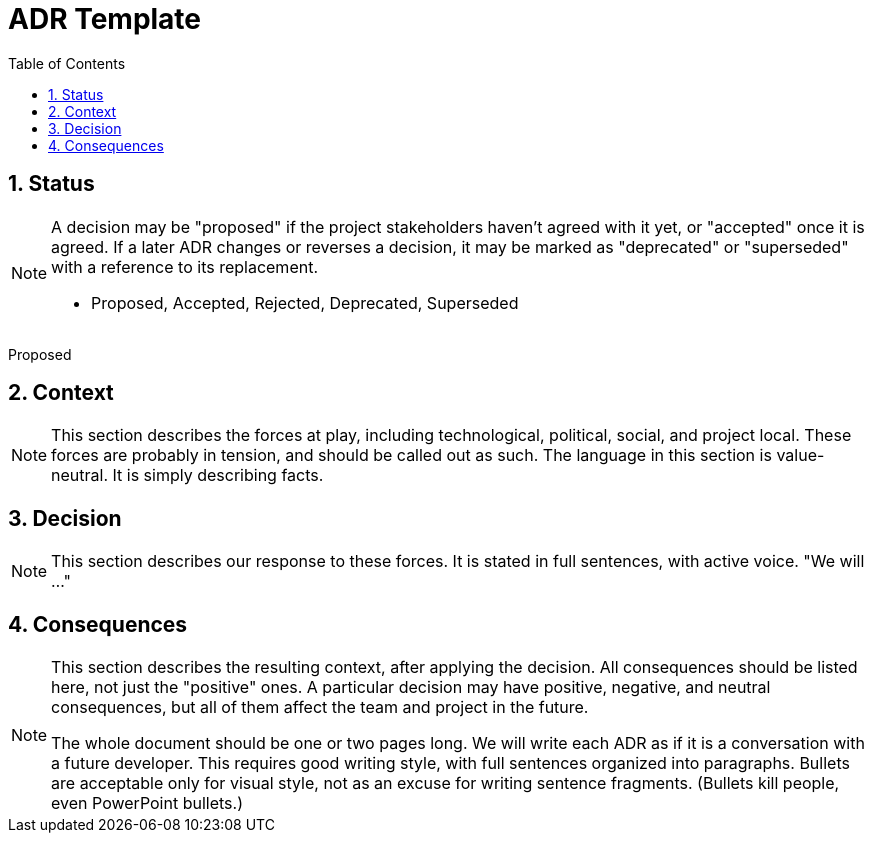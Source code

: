 = ADR Template
:sectnums:
:toc: left

// ADR: Architectural Decision Record
//
// https://www.cognitect.com/blog/2011/11/15/documenting-architecture-decisions
// https://bool.dev/blog/detail/architecture-documentation-best-practice

== Status

[NOTE]
====
A decision may be "proposed" if the project stakeholders haven't agreed with it yet, or "accepted" once it is agreed. If a later ADR changes or reverses a decision, it may be marked as "deprecated" or "superseded" with a reference to its replacement.

* Proposed, Accepted, Rejected, Deprecated, Superseded
====

Proposed

== Context

[NOTE]
====
This section describes the forces at play, including technological, political, social, and project local. These forces are probably in tension, and should be called out as such. The language in this section is value-neutral. It is simply describing facts.
====

== Decision

[NOTE]
====
This section describes our response to these forces. It is stated in full sentences, with active voice. "We will …"
====

== Consequences

[NOTE]
====
This section describes the resulting context, after applying the decision. All consequences should be listed here, not just the "positive" ones. A particular decision may have positive, negative, and neutral consequences, but all of them affect the team and project in the future.

The whole document should be one or two pages long. We will write each ADR as if it is a conversation with a future developer. This requires good writing style, with full sentences organized into paragraphs. Bullets are acceptable only for visual style, not as an excuse for writing sentence fragments. (Bullets kill people, even PowerPoint bullets.)
====

